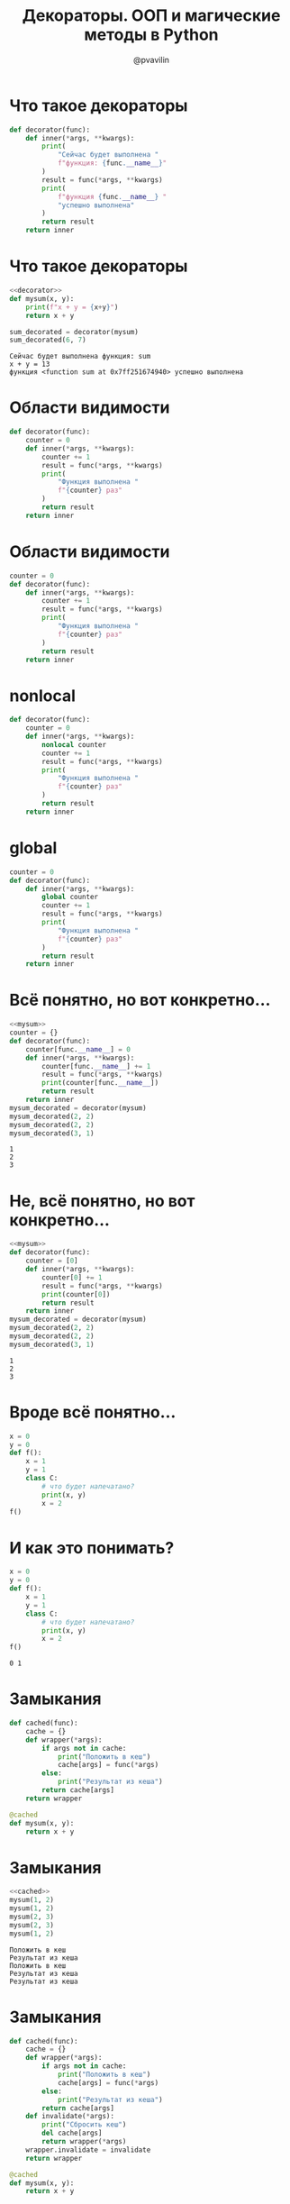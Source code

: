 #+TITLE: Декораторы. ООП и магические методы в Python
#+EMAIL: @pvavilin
#+AUTHOR: @pvavilin
#+INFOJS_OPT: view:nil toc:nil ltoc:t mouse:underline buttons:0 path:https://orgmode.org/org-info.js
#+startup: beamer
#+LaTeX_CLASS: beamer
#+LaTeX_CLASS_OPTIONS: [smallest]
#+LATEX_HEADER: \usetheme{default}
#+LATEX_HEADER: \usecolortheme{crane}
#+LATEX_HEADER: \RequirePackage{fancyvrb}
#+LATEX_HEADER: \DefineVerbatimEnvironment{verbatim}{Verbatim}{fontsize=\scriptsize}
#+LaTeX_HEADER: \lstset{basicstyle=\scriptsize\ttfamily}
#+OPTIONS: \n:t ^:nil
* Что такое декораторы
  #+NAME: decorator
  #+BEGIN_SRC python :exports code
    def decorator(func):
        def inner(*args, **kwargs):
            print(
                "Сейчас будет выполнена "
                f"функция: {func.__name__}"
            )
            result = func(*args, **kwargs)
            print(
                f"функция {func.__name__} "
                "успешно выполнена"
            )
            return result
        return inner
  #+END_SRC
* Что такое декораторы
  #+BEGIN_SRC python :exports both :results output :noweb strip-export :tangle 01_decorator.py :comments org :mkdirp yes :shebang "#!/usr/bin/env python3"
    <<decorator>>
    def mysum(x, y):
        print(f"x + y = {x+y}")
        return x + y

    sum_decorated = decorator(mysum)
    sum_decorated(6, 7)
  #+END_SRC

  #+RESULTS:
  : Сейчас будет выполнена функция: sum
  : x + y = 13
  : функция <function sum at 0x7ff251674940> успешно выполнена
* Области видимости
  #+BEGIN_SRC python :exports code :tangle 02_decorator_local_wrong.py :comments org :mkdirp yes :shebang "#!/usr/bin/env python3"
    def decorator(func):
        counter = 0
        def inner(*args, **kwargs):
            counter += 1
            result = func(*args, **kwargs)
            print(
                "Функция выполнена "
                f"{counter} раз"
            )
            return result
        return inner
  #+END_SRC
* Области видимости
  #+BEGIN_SRC python :exports code :tangle 03_decorator_global_wrong.py :comments org :mkdirp yes :shebang "#!/usr/bin/env python3"
    counter = 0
    def decorator(func):
        def inner(*args, **kwargs):
            counter += 1
            result = func(*args, **kwargs)
            print(
                "Функция выполнена "
                f"{counter} раз"
            )
            return result
        return inner
  #+END_SRC
* nonlocal
  #+BEGIN_SRC python :exports code :tangle 04_decorator_nonlocal.py :comments org :mkdirp yes :shebang "#!/usr/bin/env python3"
    def decorator(func):
        counter = 0
        def inner(*args, **kwargs):
            nonlocal counter
            counter += 1
            result = func(*args, **kwargs)
            print(
                "Функция выполнена "
                f"{counter} раз"
            )
            return result
        return inner
  #+END_SRC
* global
  #+BEGIN_SRC python :exports code :tangle 05_decorator_global.py :comments org :mkdirp yes :shebang "#!/usr/bin/env python3"
    counter = 0
    def decorator(func):
        def inner(*args, **kwargs):
            global counter
            counter += 1
            result = func(*args, **kwargs)
            print(
                "Функция выполнена "
                f"{counter} раз"
            )
            return result
        return inner
  #+END_SRC
* Всё понятно, но вот конкретно…
  #+NAME:mysum
  #+BEGIN_SRC python :exports none
    def mysum(x, y):
        """This is mysum function"""
        return x + y
  #+END_SRC
  #+BEGIN_SRC python :exports both :noweb strip-export :results output :tangle 06_decorator_global_dict.py :comments org :mkdirp yes :shebang "#!/usr/bin/env python3"
    <<mysum>>
    counter = {}
    def decorator(func):
        counter[func.__name__] = 0
        def inner(*args, **kwargs):
            counter[func.__name__] += 1
            result = func(*args, **kwargs)
            print(counter[func.__name__])
            return result
        return inner
    mysum_decorated = decorator(mysum)
    mysum_decorated(2, 2)
    mysum_decorated(2, 2)
    mysum_decorated(3, 1)
  #+END_SRC

  #+RESULTS:
  : 1
  : 2
  : 3
* Не, всё понятно, но вот конкретно…
    #+BEGIN_SRC python :exports both :noweb strip-export :results output :tangle 07_decorator_local_list.py :comments org :mkdirp yes :shebang "#!/usr/bin/env python3"
      <<mysum>>
      def decorator(func):
          counter = [0]
          def inner(*args, **kwargs):
              counter[0] += 1
              result = func(*args, **kwargs)
              print(counter[0])
              return result
          return inner
      mysum_decorated = decorator(mysum)
      mysum_decorated(2, 2)
      mysum_decorated(2, 2)
      mysum_decorated(3, 1)
  #+END_SRC

  #+RESULTS:
  : 1
  : 2
  : 3
* Вроде всё понятно…
  #+BEGIN_SRC python :exports code :tangle 08_wtf.py :comments org :mkdirp yes :shebang "#!/usr/bin/env python3"
    x = 0
    y = 0
    def f():
        x = 1
        y = 1
        class C:
            # что будет напечатано?
            print(x, y)
            x = 2
    f()
  #+END_SRC
* И как это понимать?
  #+BEGIN_SRC python :exports both :results output
    x = 0
    y = 0
    def f():
        x = 1
        y = 1
        class C:
            # что будет напечатано?
            print(x, y)
            x = 2
    f()
  #+END_SRC

  #+RESULTS:
  : 0 1
* Замыкания
  #+NAME: cached
  #+BEGIN_SRC python :exports code
    def cached(func):
        cache = {}
        def wrapper(*args):
            if args not in cache:
                print("Положить в кеш")
                cache[args] = func(*args)
            else:
                print("Результат из кеша")
            return cache[args]
        return wrapper

    @cached
    def mysum(x, y):
        return x + y

  #+END_SRC
* Замыкания
  #+BEGIN_SRC python :exports both :results output :tangle 09_cache_decorator.py :comments org :mkdirp yes :shebang "#!/usr/bin/env python3" :noweb strip-export
    <<cached>>
    mysum(1, 2)
    mysum(1, 2)
    mysum(2, 3)
    mysum(2, 3)
    mysum(1, 2)
  #+END_SRC

  #+RESULTS:
  : Положить в кеш
  : Результат из кеша
  : Положить в кеш
  : Результат из кеша
  : Результат из кеша

* Замыкания
  #+NAME: better_cached
  #+BEGIN_SRC python :exports code
    def cached(func):
        cache = {}
        def wrapper(*args):
            if args not in cache:
                print("Положить в кеш")
                cache[args] = func(*args)
            else:
                print("Результат из кеша")
            return cache[args]
        def invalidate(*args):
            print("Сбросить кеш")
            del cache[args]
            return wrapper(*args)
        wrapper.invalidate = invalidate
        return wrapper

    @cached
    def mysum(x, y):
        return x + y
  #+END_SRC

* Замыкания
  #+BEGIN_SRC python :exports both :results output :tangle 10_cache_decorator.py :comments org :mkdirp yes :shebang "#!/usr/bin/env python3" :noweb strip-export
    <<better_cached>>
    mysum(1, 2)
    mysum(1, 2)
    mysum(2, 3)
    mysum(2, 3)
    mysum(1, 2)
    mysum.invalidate(2, 3)
  #+END_SRC

  #+RESULTS:
  : Положить в кеш
  : Результат из кеша
  : Положить в кеш
  : Результат из кеша
  : Результат из кеша
  : Сбросить кеш
  : Положить в кеш

* Декораторы и имя функции
  #+BEGIN_SRC python :exports both :results output :noweb strip-export :tangle 11_decorator_lost_name.py :comments org :mkdirp yes :shebang "#!/usr/bin/env python3"
    <<decorator>>
    def mysum(x,y):
        """MYSUM"""
        return x+y

    mysum_decorated = decorator(mysum)
    print(mysum.__name__)
    print(mysum.__doc__)
    print(mysum_decorated.__name__)
    print(mysum_decorated.__doc__)
  #+END_SRC

  #+RESULTS:
  : mysum
  : MYSUM
  : inner
  : None
* wraps
  #+BEGIN_SRC python :exports both :results output :noweb strip-export :tangle 12_wraps.py :comments org :mkdirp yes :shebang "#!/usr/bin/env python3"
    from functools import wraps
    <<mysum>>
    def decorator(func):
        @wraps(func)
        def inner(*args, **kwargs):
            """INNER"""
            return func(*args, **kwargs)
        return inner

    mysum_decorated = decorator(mysum)
    print(mysum_decorated.__name__)
    print(mysum_decorated.__doc__)
  #+END_SRC

  #+RESULTS:
  : mysum
  : This is mysum function
* Декораторы с аргументами
  #+NAME: time
  #+BEGIN_SRC python :exports none
    import time
  #+END_SRC
  #+NAME: benchmark
  #+BEGIN_SRC python :exports code :noweb strip-export
    <<time>>
    def benchmark(iters=3):
        def decorator(func):
            def wrapper(*a, **k):
                total = 0
                for i in range(iters):
                    start = time.time()
                    result = func(*a, **k)
                    end = time.time()
                    total += (end - start)
                print("AVG: "
                    f"{total/iters:.4f}")
                return result
            return wrapper
        return decorator
  #+END_SRC
* Декораторы с аргументами
  #+BEGIN_SRC python :exports both :results output :noweb strip-export  :tangle 13_decorator_with_arguments.py :comments org :mkdirp yes :shebang "#!/usr/bin/env python3"
    <<benchmark>>
    @benchmark()
    def countdown(n):
        while n > 0:
            n -= 1

    countdown(int(5e7))
  #+END_SRC

  #+RESULTS:
  : AVG: 2.3937626679738364
* Декораторы с аргументами
  #+BEGIN_SRC python :exports both :results output :noweb strip-export :tangle 14_decorator_with_arguments.py :comments org :mkdirp yes :shebang "#!/usr/bin/env python3"
    <<benchmark>>
    def countdown(n):
        while n > 0:
            n -= 1

    countdown_decorated = \
        benchmark(5)(countdown)
    countdown_decorated(int(5e7))
  #+END_SRC

  #+RESULTS:
  : AVG: 2.431885766983032
* classmethod
  Принимает в качестве первого аргумента сам класс *cls* а не объект *self*.
  #+BEGIN_SRC python :exports both :results output :tangle 15_classmethod.py :comments org :mkdirp yes :shebang "#!/usr/bin/env python3"
    class MyDict:
        def __init__(self, d):
            self.data = d
        @classmethod
        def from_pairs(cls, pairs):
            return cls(dict(pairs))
    pairs = (("a", 1), ("b", 2))
    print(MyDict.from_pairs(pairs).data)
  #+END_SRC

  #+RESULTS:
  : {'a': 1, 'b': 2}

* staticmethod
  Не привязан ни к текущему объекту *self* ни к классу *cls*.
  #+NAME: executor
  #+BEGIN_SRC python :exports code
    import os

    class Executor:
        def __init__(self, command):
            self.command = command
        @staticmethod
        def chdir(path):
            os.chdir(path)
        def __call__(self):
            return (
                os.popen(self.command)
                .read().strip()
            )
  #+END_SRC

* staticmethod
  #+BEGIN_SRC python :exports both :results output :noweb strip-export :tangle 16_staticmethod.py :comments org :mkdirp yes :shebang "#!/usr/bin/env python3"
    <<executor>>
    orig_path = os.getcwd()
    executor = Executor("ls|wc -l")
    print(os.getcwd())
    print(executor())
    Executor.chdir("/tmp/")
    print(os.getcwd())
    print(executor())
    executor.chdir(orig_path)
    print(os.getcwd())
  #+END_SRC

  #+RESULTS:
  : /home/pimiento/yap/decorators_and_oop
  : 26
  : /tmp
  : 72
  : /home/pimiento/yap/decorators_and_oop

* Классы-декораторы
  #+BEGIN_SRC python :exports code :tangle 17_class_decorator.py :comments org :mkdirp yes :shebang "#!/usr/bin/env python3"
    class Decorator:
        def __cal__(self, fn):
            def wrapper(*a, **kw):
                print("BEFORE")
                result = fn(*a, **kw)
                print("AFTER")
                return result
            return wrapper

    @Decorator
    def mysum(x, y):
        return x + y
  #+END_SRC

* Класссы-декораторы и замыкания
  #+BEGIN_SRC python :exports none :tangle 17a_class_decorator.py :comments org :mkdirp yes :shebang "#!/usr/bin/env python3"
    from functools import wraps


    class Cache:
        def __init__(self, n=3):
            self._n = n
            self.__cache = {}
            self.__wrapper = None

        def __call__(self, func):
            @wraps(func)
            def wrapper(*args):
                if args in self.__cache and self.__cache[args]["count"] > self._n:
                    print("Сброс по счётчику")
                    del self.__cache[args]
                elif args in self.__cache:
                    self.__cache[args]["count"] += 1
                    print("Значение из кеша")
                    return self.__cache[args]["result"]
                self.__cache[args] = {
                    "result": func(*args),
                    "count": 1
                }
                print("Записали в кеш")
                return self.__cache[args]["result"]
            self.__wrapper = wrapper
            self.__wrapper.invalidate = self.invalidate
            return self.__wrapper

        def invalidate(self, *args):
            if len(args) == 0:
                print("Сбросить весь кеш")
                self.__cache = {}
            else:
                print("Сбросить кеш для аргументов")
                del self.__cache[args]
                return self.__wrapper(*args)

    @Cache(5)
    def mysum(x, y):
        return x + y

    print(mysum(1, 2))
    print(mysum(1, 2))
    print(mysum.invalidate(1, 2))
    print(mysum(1, 2))
    print(mysum(1, 2))
    print(mysum(1, 2))
    print(mysum(1, 2))
    print(mysum.invalidate())
  #+END_SRC
  __[[https://github.com/pimiento/decorators_and_oop_webinar/blob/master/17a_class_decorator.py][пример на GitHub]]__
* Больше про декораторы
  __[[https://github.com/hchasestevens/hchasestevens.github.io/blob/master/notebooks/the-decorators-they-wont-tell-you-about.ipynb][TheDecoratorsTheyWontTellYouAbout]]__
* магические методы классов в Python
  __[[https://rszalski.github.io/magicmethods/][magicmethods]]__
* property
  #+NAME: dataclass
  #+BEGIN_SRC python :exports none
    from dataclasses import dataclass
  #+END_SRC
  #+BEGIN_SRC python :exports both :results output :noweb strip-export :tangle 18_property.py :comments org :mkdirp yes :shebang "#!/usr/bin/env python3"
    <<dataclass>>
    @dataclass
    class A:
        __x: int
        @property
        def x(self):
            return self.__x
    a = A(10)
    print(a.x)
    try:
        a.x = 100
    except Exception as e:
        print(e)
  #+END_SRC

  #+RESULTS:
  : 10
  : can't set attribute
* getter/setter/deleter
  #+NAME: class_A
  #+BEGIN_SRC python :exports code :noweb strip-export
    <<dataclass>>
    @dataclass
    class A:
        __x: list
        @property
        def x(self):
            return self.__x[::]
        @x.setter
        def x(self, value):
            self.__x.append(value)
        @x.deleter
        def x(self):
            self.__x = []
  #+END_SRC

  #+RESULTS: class_A
  : None

* getter/setter/deleter
  #+BEGIN_SRC python :exports both :results output :noweb strip-export :tangle 19_property.py :comments org :mkdirp yes :shebang "#!/usr/bin/env python3"
    <<class_A>>
    a = A([])
    print(a.x)
    a.x = 10
    print(a.x)
    a.x = 100
    print(a.x)
    del a.x
    print(a.x)
  #+END_SRC

  #+RESULTS:
  : []
  : [10]
  : [10, 100]
  : []
* Singleton
  #+BEGIN_SRC python :exports both :results output
    class Logger:
        def __init__(self):
            pass
    l1 = Logger()
    l2 = Logger()
    print(l1 is l2)
  #+END_SRC

  #+RESULTS:
  : False

* Singleton
  #+BEGIN_SRC python :exports both :results output :noweb strip-export :tangle 20_singleton.py :comments org :mkdirp yes :shebang "#!/usr/bin/env python3"
    class Logger:
        _instance = None
        def __init__(self):
            raise RuntimeError("Call new() instead")
        @classmethod
        def new(cls):
            if cls._instance is None:
                cls._instance = cls.__new__(cls)
            return cls._instance
    l1 = Logger.new()
    l2 = Logger.new()
    print(l1.__class__.__name__)
    print(l1 is l2)
  #+END_SRC

  #+RESULTS:
  : Logger
  : True
* Singleton
  #+BEGIN_SRC python :exports both :results output :noweb strip-export :tangle 21_singleton.py :comments org :mkdirp yes :shebang "#!/usr/bin/env python3"
    class Logger:
        _instance = None
        def __new__(cls):
            if cls._instance is None:
                cls._instance = super().__new__(cls)
            return cls._instance
    l1 = Logger()
    l2 = Logger()
    print(l1.__class__.__name__)
    print(l1 is l2)
  #+END_SRC

  #+RESULTS:
  : Logger
  : True
* Дополнительные материалы
  __[[https://python-patterns.guide/][Паттерны проектирования на Python]]__
  __[[https://www.amazon.com/Head-First-Design-Patterns-Brain-Friendly/dp/0596007124][Head First]]__
* Вопросы
